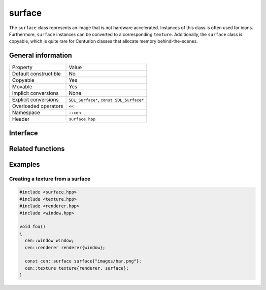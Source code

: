surface
=======

The ``surface`` class represents an image that is not hardware accelerated. Instances 
of this class is often used for icons. Furthermore, ``surface`` instances can be 
converted to a corresponding ``texture``. Additionally, the ``surface`` class is copyable, 
which is quite rare for Centurion classes that allocate memory behind-the-scenes.

General information
-------------------
======================  =========================================
  Property               Value
----------------------  -----------------------------------------
Default constructible    No
Copyable                 Yes
Movable                  Yes
Implicit conversions     None
Explicit conversions     ``SDL_Surface*``, ``const SDL_Surface*``
Overloaded operators     ``<<``
Namespace                ``::cen``
Header                   ``surface.hpp``
======================  =========================================

Interface 
---------

.. doxygenclass:: cen::surface
  :members:
  :undoc-members:
  :outline:
  :no-link:

Related functions
-----------------

.. doxygenfunction:: to_string(const surface &surface) -> std::string
  :outline:
  :no-link:

.. doxygenfunction:: operator<<(std::ostream &stream, const surface &surface) -> std::ostream&
  :outline:
  :no-link:

Examples
--------

Creating a texture from a surface
~~~~~~~~~~~~~~~~~~~~~~~~~~~~~~~~~

.. code-block:: C++

  #include <surface.hpp>
  #include <texture.hpp>
  #include <renderer.hpp>
  #include <window.hpp>

  void foo()
  {   
    cen::window window;
    cen::renderer renderer{window};

    const cen::surface surface{"images/bar.png"};
    cen::texture texture{renderer, surface};
  }